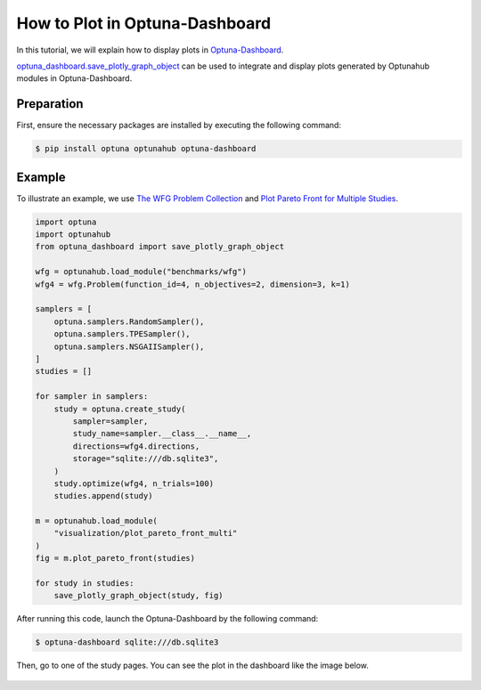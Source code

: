 How to Plot in Optuna-Dashboard
===============================

In this tutorial, we will explain how to display plots in `Optuna-Dashboard <https://optuna-dashboard.readthedocs.io/en/latest/index.html>`_.

`optuna_dashboard.save_plotly_graph_object <https://optuna-dashboard.readthedocs.io/en/latest/_generated/optuna_dashboard.save_plotly_graph_object.html#optuna_dashboard.save_plotly_graph_object>`__ can be used 
to integrate and display plots generated by Optunahub modules in Optuna-Dashboard.


Preparation
-----------

First, ensure the necessary packages are installed by executing the following command:

.. code-block:: console

    $ pip install optuna optunahub optuna-dashboard

Example
-------

To illustrate an example, we use `The WFG Problem Collection <https://hub.optuna.org/benchmarks/wfg/>`__ and `Plot Pareto Front for Multiple Studies <https://hub.optuna.org/visualization/plot_pareto_front_multi/>`__.


.. code-block:: python

    import optuna
    import optunahub
    from optuna_dashboard import save_plotly_graph_object

    wfg = optunahub.load_module("benchmarks/wfg")
    wfg4 = wfg.Problem(function_id=4, n_objectives=2, dimension=3, k=1)

    samplers = [
        optuna.samplers.RandomSampler(),
        optuna.samplers.TPESampler(),
        optuna.samplers.NSGAIISampler(),
    ]
    studies = []

    for sampler in samplers:
        study = optuna.create_study(
            sampler=sampler,
            study_name=sampler.__class__.__name__,
            directions=wfg4.directions,
            storage="sqlite:///db.sqlite3",
        )
        study.optimize(wfg4, n_trials=100)
        studies.append(study)

    m = optunahub.load_module(
        "visualization/plot_pareto_front_multi"
    )
    fig = m.plot_pareto_front(studies)

    for study in studies:
        save_plotly_graph_object(study, fig)

After running this code, launch the Optuna-Dashboard by the following command:

.. code-block:: console

    $ optuna-dashboard sqlite:///db.sqlite3

Then, go to one of the study pages.
You can see the plot in the dashboard like the image below.

.. figure:: ./images/plot-in-optuna-dashboard.png
   :alt: Plot in Optuna-Dashboard
   :align: center
   :width: 800px

